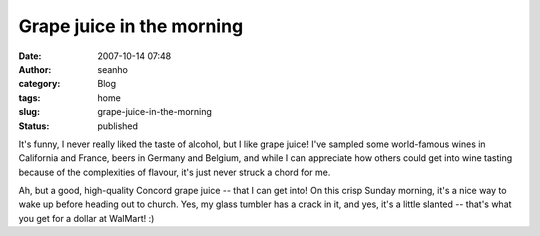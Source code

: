 Grape juice in the morning
##########################
:date: 2007-10-14 07:48
:author: seanho
:category: Blog
:tags: home
:slug: grape-juice-in-the-morning
:status: published

It's funny, I never really liked the taste of alcohol, but I like grape
juice! I've sampled some world-famous wines in California and France,
beers in Germany and Belgium, and while I can appreciate how others
could get into wine tasting because of the complexities of flavour, it's
just never struck a chord for me.

Ah, but a good, high-quality Concord grape juice -- that I can get into!
On this crisp Sunday morning, it's a nice way to wake up before heading
out to church. Yes, my glass tumbler has a crack in it, and yes, it's a
little slanted -- that's what you get for a dollar at WalMart! :)
